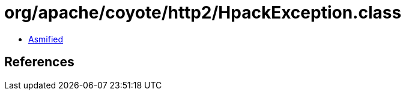 = org/apache/coyote/http2/HpackException.class

 - link:HpackException-asmified.java[Asmified]

== References

